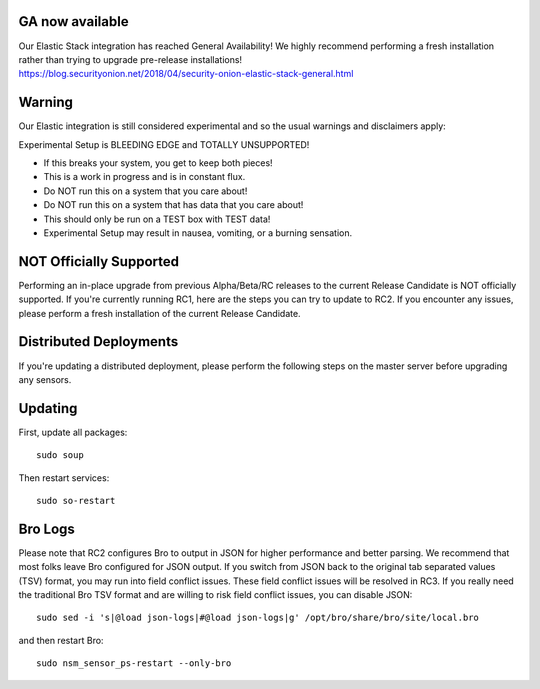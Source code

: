 GA now available
================

| Our Elastic Stack integration has reached General Availability! We
  highly recommend performing a fresh installation rather than trying to
  upgrade pre-release installations!
| https://blog.securityonion.net/2018/04/security-onion-elastic-stack-general.html

Warning
=======

Our Elastic integration is still considered experimental and so the
usual warnings and disclaimers apply:

Experimental Setup is BLEEDING EDGE and TOTALLY UNSUPPORTED!

-  If this breaks your system, you get to keep both pieces!
-  This is a work in progress and is in constant flux.
-  Do NOT run this on a system that you care about!
-  Do NOT run this on a system that has data that you care about!
-  This should only be run on a TEST box with TEST data!
-  Experimental Setup may result in nausea, vomiting, or a burning
   sensation.

NOT Officially Supported
========================

Performing an in-place upgrade from previous Alpha/Beta/RC releases to
the current Release Candidate is NOT officially supported. If you're
currently running RC1, here are the steps you can try to update to RC2.
If you encounter any issues, please perform a fresh installation of the
current Release Candidate.

Distributed Deployments
=======================

If you're updating a distributed deployment, please perform the
following steps on the master server before upgrading any sensors.

Updating
========

First, update all packages:

::

    sudo soup

Then restart services:

::

    sudo so-restart

Bro Logs
========

Please note that RC2 configures Bro to output in JSON for higher
performance and better parsing. We recommend that most folks leave Bro
configured for JSON output. If you switch from JSON back to the original
tab separated values (TSV) format, you may run into field conflict
issues. These field conflict issues will be resolved in RC3. If you
really need the traditional Bro TSV format and are willing to risk field
conflict issues, you can disable JSON:

::

    sudo sed -i 's|@load json-logs|#@load json-logs|g' /opt/bro/share/bro/site/local.bro

and then restart Bro:

::

    sudo nsm_sensor_ps-restart --only-bro
